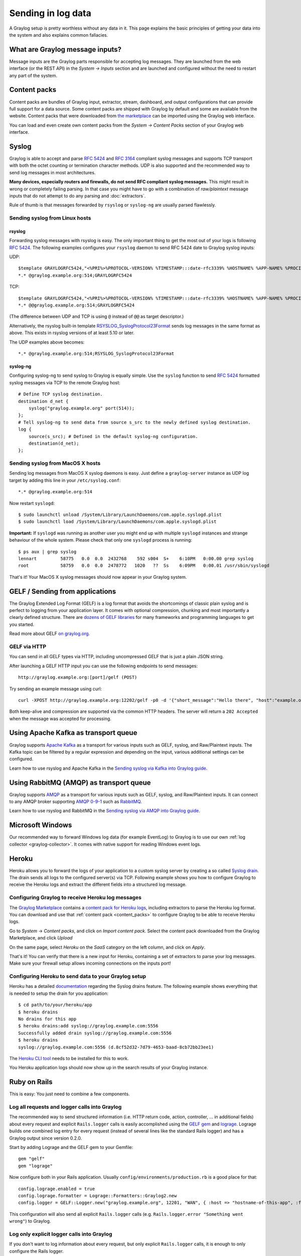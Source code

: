 *******************
Sending in log data
*******************

A Graylog setup is pretty worthless without any data in it. This page explains the basic principles of getting your data
into the system and also explains common fallacies.

What are Graylog message inputs?
================================

Message inputs are the Graylog parts responsible for accepting log messages. They are launched from the web interface
(or the REST API) in the *System -> Inputs* section and are launched and configured without the need to restart any
part of the system.

.. _content_packs:

Content packs
=============

Content packs are bundles of Graylog input, extractor, stream, dashboard, and output configurations that can provide full support
for a data source. Some content packs are shipped with Graylog by default and some are available from the website. Content packs that
were downloaded from `the marketplace <http://marketplace.graylog.org>`_ can be imported using the Graylog web interface.

You can load and even create own content packs from the *System -> Content Packs* section of your Graylog web interface.

Syslog
======

Graylog is able to accept and parse `RFC 5424 <http://www.ietf.org/rfc/rfc5424.txt>`_ and
`RFC 3164 <http://www.ietf.org/rfc/rfc3164.txt>`_  compliant syslog messages and supports TCP transport with both
the octet counting or termination character methods. UDP is also supported and the recommended way to send log messages
in most architectures.

**Many devices, especially routers and firewalls, do not send RFC compliant syslog messages.** This might result
in wrong or completely failing parsing. In that case you might have to go with a combination of *raw/plaintext* message inputs that
do not attempt to do any parsing and :doc:`extractors`.

Rule of thumb is that messages forwarded by ``rsyslog`` or ``syslog-ng`` are usually parsed flawlessly.

Sending syslog from Linux hosts
-------------------------------

rsyslog
^^^^^^^

Forwarding syslog messages with rsyslog is easy. The only important thing to get the most out of your logs is following
`RFC 5424 <http://www.ietf.org/rfc/rfc5424.txt>`_. The following examples configures your ``rsyslog`` daemon to send
RFC 5424 date to Graylog syslog inputs:

UDP::

  $template GRAYLOGRFC5424,"<%PRI%>%PROTOCOL-VERSION% %TIMESTAMP:::date-rfc3339% %HOSTNAME% %APP-NAME% %PROCID% %MSGID% %STRUCTURED-DATA% %msg%\n"
  *.* @graylog.example.org:514;GRAYLOGRFC5424

TCP::

  $template GRAYLOGRFC5424,"<%PRI%>%PROTOCOL-VERSION% %TIMESTAMP:::date-rfc3339% %HOSTNAME% %APP-NAME% %PROCID% %MSGID% %STRUCTURED-DATA% %msg%\n"
  *.* @@graylog.example.org:514;GRAYLOGRFC5424

(The difference between UDP and TCP is using ``@`` instead of ``@@`` as target descriptor.)

Alternatively, the rsyslog built-in template `RSYSLOG_SyslogProtocol23Format <http://www.rsyslog.com/doc/v5-stable/configuration/templates.html#string-based-templates>`_ sends log messages in the same format as above. This exists in rsyslog versions of at least 5.10 or later.

The UDP examples above becomes::

  *.* @graylog.example.org:514;RSYSLOG_SyslogProtocol23Format

syslog-ng
^^^^^^^^^

Configuring syslog-ng to send syslog to Graylog is equally simple. Use the ``syslog`` function to send
`RFC 5424 <http://www.ietf.org/rfc/rfc5424.txt>`_ formatted syslog messages via TCP to the remote Graylog host::

  # Define TCP syslog destination.
  destination d_net {
      syslog("graylog.example.org" port(514));
  };
  # Tell syslog-ng to send data from source s_src to the newly defined syslog destination.
  log {
      source(s_src); # Defined in the default syslog-ng configuration.
      destination(d_net);
  };

Sending syslog from MacOS X hosts
---------------------------------

Sending log messages from MacOS X syslog daemons is easy. Just define a ``graylog-server`` instance as UDP log target by
adding this line in your ``/etc/syslog.conf``::

  *.* @graylog.example.org:514

Now restart ``syslogd``::

  $ sudo launchctl unload /System/Library/LaunchDaemons/com.apple.syslogd.plist
  $ sudo launchctl load /System/Library/LaunchDaemons/com.apple.syslogd.plist

**Important:** If ``syslogd`` was running as another user you might end up with multiple ``syslogd`` instances and strange
behaviour of the whole system. Please check that only one ``syslogd`` process is running::

  $ ps aux | grep syslog
  lennart         58775   0.0  0.0  2432768    592 s004  S+    6:10PM   0:00.00 grep syslog
  root            58759   0.0  0.0  2478772   1020   ??  Ss    6:09PM   0:00.01 /usr/sbin/syslogd

That's it! Your MacOS X syslog messages should now appear in your Graylog system.

GELF / Sending from applications
================================

The Graylog Extended Log Format (GELF) is a log format that avoids the shortcomings of classic plain syslog and is perfect
to logging from your application layer. It comes with optional compression, chunking and most importantly a clearly defined
structure. There are `dozens of GELF libraries <http://marketplace.graylog.org>`_ for many frameworks and
programming languages to get you started.

Read more about GELF `on graylog.org <https://www.graylog.org/resources/gelf/>`_.

GELF via HTTP
-------------

You can send in all GELF types via HTTP, including uncompressed GELF that is just a plain JSON string.

After launching a GELF HTTP input you can use the following endpoints to send messages::

  http://graylog.example.org:[port]/gelf (POST)

Try sending an example message using curl::

  curl -XPOST http://graylog.example.org:12202/gelf -p0 -d '{"short_message":"Hello there", "host":"example.org", "facility":"test", "_foo":"bar"}'

Both keep-alive and compression are supported via the common HTTP headers. The server will return a ``202 Accepted`` when the message
was accepted for processing.

Using Apache Kafka as transport queue
=====================================

Graylog supports `Apache Kafka <http://kafka.apache.org>`__ as a transport for various inputs such as GELF, syslog, and Raw/Plaintext inputs. The Kafka topic can be filtered by a regular expression and depending on the input, various additional settings can be configured.

Learn how to use rsyslog and Apache Kafka in the `Sending syslog via Kafka into Graylog guide <https://marketplace.graylog.org/addons/113fd1cb-f7d2-4176-b427-32831bd554ee>`__.

Using RabbitMQ (AMQP) as transport queue
========================================

Graylog supports `AMQP <https://www.amqp.org>`__ as a transport for various inputs such as GELF, syslog, and Raw/Plaintext inputs. It can connect to any AMQP broker supporting `AMQP 0-9-1 <https://www.rabbitmq.com/amqp-0-9-1-reference.html>`_ such as `RabbitMQ <https://www.rabbitmq.com/>`__.

Learn how to use rsyslog and RabbitMQ in the `Sending syslog via AMQP into Graylog guide <https://marketplace.graylog.org/addons/246dc332-7da7-4016-b2f9-b00f722a8e79>`__.

Microsoft Windows
=================

Our recommended way to forward Windows log data (for example EventLog) to Graylog is to use our own
:ref:`log collector <graylog-collector>`. It comes with native support for reading Windows event logs.

Heroku
======

Heroku allows you to forward the logs of your application to a custom syslog server by creating a so called
`Syslog drain <https://devcenter.heroku.com/articles/logging#syslog-drains>`_. The drain sends all logs to the configured
server(s) via TCP. Following example shows you how to configure Graylog to receive the Heroku logs and extract the
different fields into a structured log message.

Configuring Graylog to receive Heroku log messages
--------------------------------------------------
The `Graylog Marketplace <http://marketplace.graylog.org>`_ contains a
`content pack for Heroku logs <https://marketplace.graylog.org/addons/e28c42a5-eba1-4302-a7b7-cde6485ab341>`_, including extractors to parse
the Heroku log format. You can download and use that :ref:`content pack <content_packs>` to configure Graylog to be able to receive Heroku logs.

Go to *System* -> *Content packs*, and click on *Import content pack*. Select the content pack downloaded from the Graylog Marketplace,
and click *Upload*

.. image:: /images/heroku_1.png

On the same page, select *Heroku* on the *SaaS* category on the left column, and click on *Apply*.

.. image:: /images/heroku_2.png

That's it! You can verify that there is a new input for Heroku, containing a set of extractors to parse your log messages. Make sure your
firewall setup allows incoming connections on the inputs port!

.. image:: /images/heroku_3.png

Configuring Heroku to send data to your Graylog setup
-----------------------------------------------------

Heroku has a detailed `documentation <https://devcenter.heroku.com/articles/logging#syslog-drains>`_ regarding the Syslog drains feature.
The following example shows everything that is needed to setup the drain for you application::

  $ cd path/to/your/heroku/app
  $ heroku drains
  No drains for this app
  $ heroku drains:add syslog://graylog.example.com:5556
  Successfully added drain syslog://graylog.example.com:5556
  $ heroku drains
  syslog://graylog.example.com:5556 (d.8cf52d32-7d79-4653-baad-8cb72bb23ee1)

The `Heroku CLI tool <https://devcenter.heroku.com/articles/heroku-command>`_ needs to be installed for this to work.

You Heroku application logs should now show up in the search results of your Graylog instance.

Ruby on Rails
=============

This is easy: You just need to combine a few components.

Log all requests and logger calls into Graylog
-----------------------------------------------

The recommended way to send structured information (i.e. HTTP return code, action, controller, ... in additional fields) about every request and
explicit ``Rails.logger`` calls is easily accomplished using the `GELF gem <https://rubygems.org/gems/gelf>`_ and
`lograge <https://github.com/roidrage/lograge>`_. Lograge builds one combined log entry for every request (instead of several lines like the
standard Rails logger) and has a Graylog output since version 0.2.0.

Start by adding Lograge and the GELF gem to your Gemfile::

  gem "gelf"
  gem "lograge"

Now configure both in your Rails application. Usually ``config/environments/production.rb`` is a good place for that::

  config.lograge.enabled = true
  config.lograge.formatter = Lograge::Formatters::Graylog2.new
  config.logger = GELF::Logger.new("graylog.example.org", 12201, "WAN", { :host => "hostname-of-this-app", :facility => "heroku" })

This configuration will also send all explicit ``Rails.logger`` calls (e.g. ``Rails.logger.error "Something went wrong"``) to Graylog.

Log only explicit logger calls into Graylog
-------------------------------------------

If you don't want to log information about every request, but only explicit ``Rails.logger`` calls, it is enough to only configure the Rails logger.

Add the GELF gem to your Gemfile::

  gem "gelf"

...and configure it in your Rails application. Usually ``config/environments/production.rb`` is a good place for that::

  config.logger = GELF::Logger.new("graylog.example.org", 12201, "WAN", { :host => "hostname-of-this-app", :facility => "heroku" })

Heroku
------

You need to apply a workaround if you want custom logging on Heroku. The reason for this is that Heroku injects an own logger (``rails_log_stdout``),
that overwrites your custom one. The workaround is to add a file that makes Heroku think that the logger is already in your application::

    $ touch vendor/plugins/rails_log_stdout/heroku_fix

Raw/Plaintext inputs
====================

The built-in *raw/plaintext* inputs allow you to parse any text that you can send via TCP or UDP. No parsing is applied at
all by default until you build your own parser using custom :doc:`extractors`. This is a good way to support any text-based
logging format.

You can also write :doc:`plugins` if you need extreme flexibility.

JSON path from HTTP API input
=============================

The JSON path from HTTP API input is reading any JSON response of a REST resource and stores a field value of it as a Graylog message.

Example
-------

Let's try to read the download count of a release package stored on GitHub for analysis in Graylog. The call looks like this::

    $ curl -XGET https://api.github.com/repos/YourAccount/YourRepo/releases/assets/12345
    {
      "url": "https://api.github.com/repos/YourAccount/YourRepo/releases/assets/12345",
      "id": 12345,
      "name": "somerelease.tgz",
      "label": "somerelease.tgz",
      "content_type": "application/octet-stream",
      "state": "uploaded",
      "size": 38179285,
      "download_count": 9937,
      "created_at": "2013-09-30T20:05:01Z",
      "updated_at": "2013-09-30T20:05:46Z"
    }

The attribute we want to extract is ``download_count`` so we set the JSON path to ``$.download_count``.

This will result in a message in Graylog looking like this:

.. image:: /images/jsonpath_1.png

You can use Graylog to analyse your download counts now.

JSONPath
--------

JSONPath can do much more than just selecting a simple known field value. You can for example do this to select the first ``download_count``
from a list of releases where the field ``state`` has the value ``uploaded``::

    $.releases[?(@.state == 'uploaded')][0].download_count

...or only the first download count at all::

    $.releases[0].download_count


You can `learn more about JSONPath here <http://goessner.net/articles/JsonPath/>`_.

Reading from files
==================

Graylog is currently not providing an out-of-the-box way to read log messages from files. We do however recommend two
fantastic tools to do that job for you. Both come with native Graylog (GELF) outputs:

  * `fluentd <http://www.fluentd.org/guides/recipes/graylog2>`_
  * `logstash <http://logstash.net/docs/1.4.2/outputs/gelf>`_
